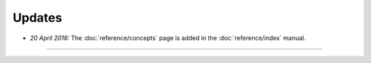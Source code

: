 Updates
=======


.. Latest Updates Begin

* *20 April 2018:*
  The :doc:`reference/concepts` page is added in the :doc:`reference/index` manual.


.. Latest Updates End

-------

.. Dummy
